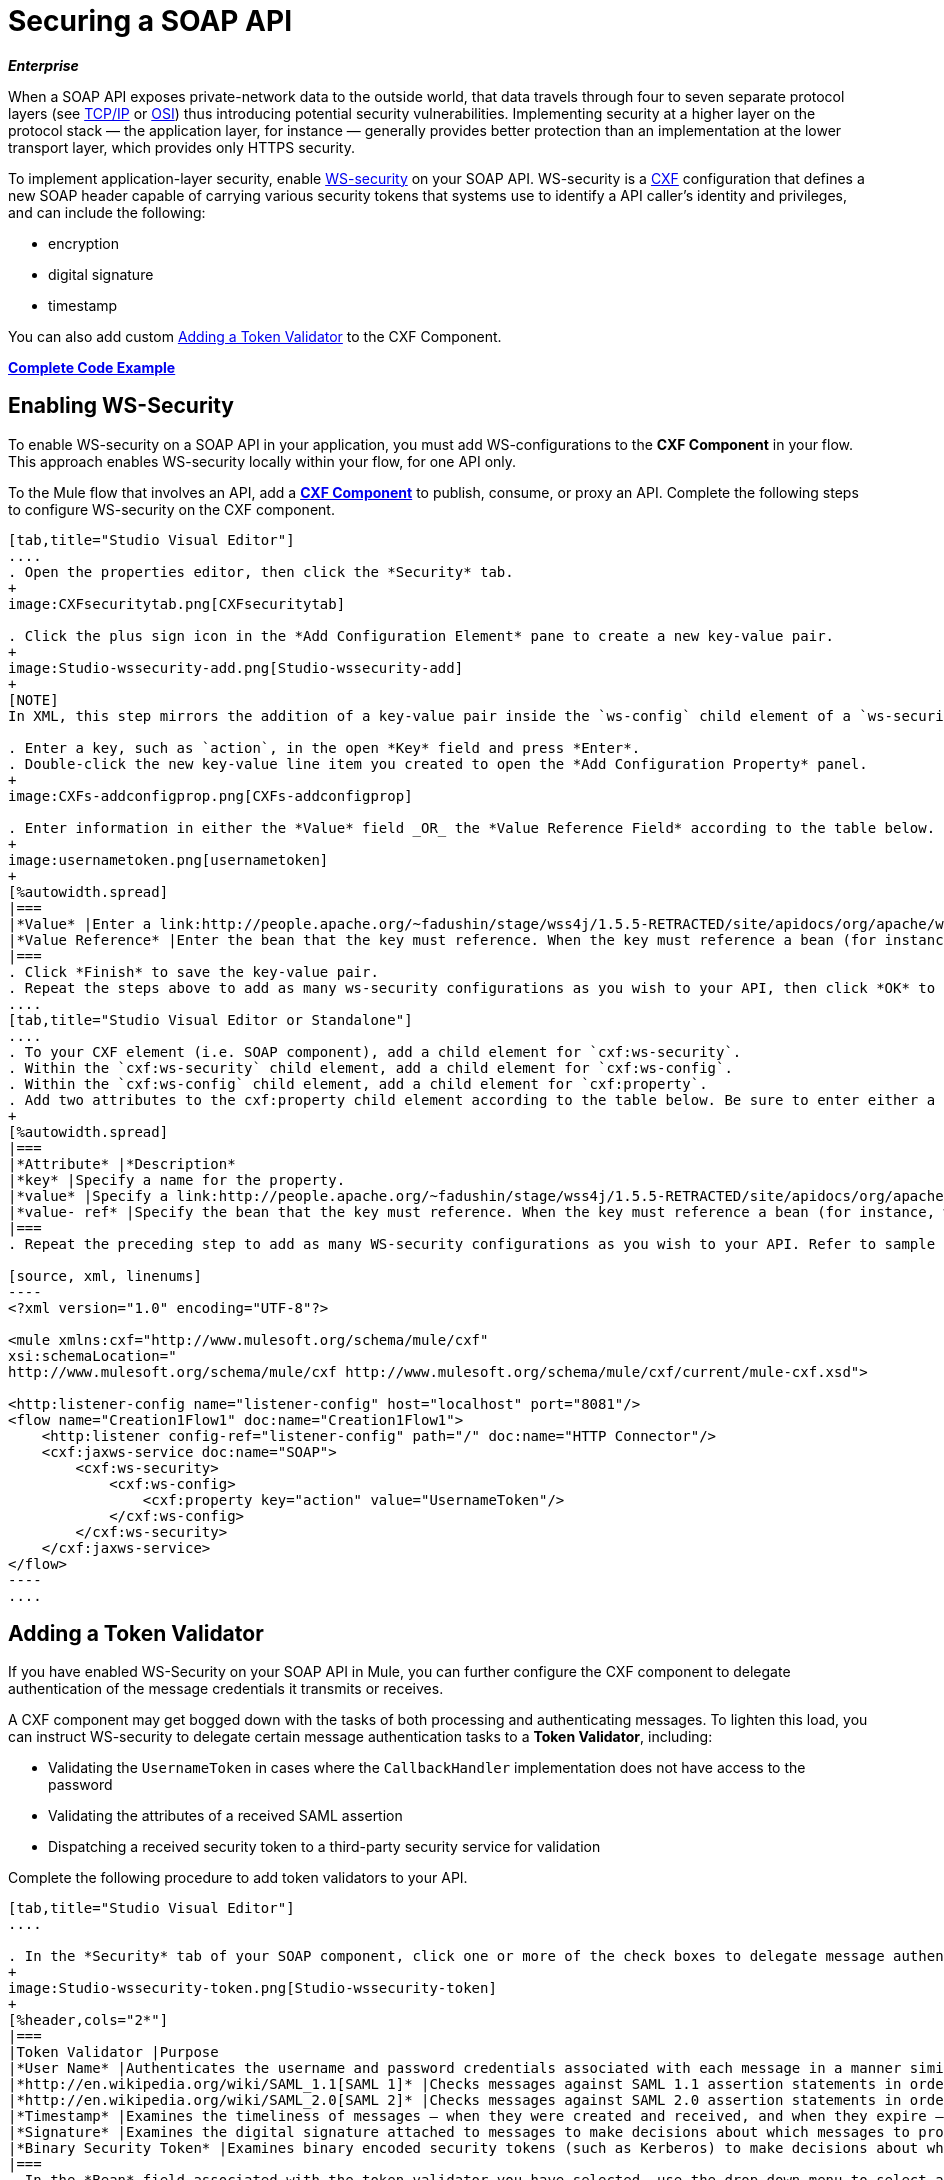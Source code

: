 = Securing a SOAP API
:keywords: anypoint studio, esb, security, soap, encryption, digital signature, timestamp

*_Enterprise_*

When a SOAP API exposes private-network data to the outside world, that data travels through four to seven separate protocol layers (see link:http://en.wikipedia.org/wiki/TCP/IP_model[TCP/IP] or link:http://en.wikipedia.org/wiki/OSI_model[OSI]) thus introducing potential security vulnerabilities. Implementing security at a higher layer on the protocol stack — the application layer, for instance — generally provides better protection than an implementation at the lower transport layer, which provides only HTTPS security.

To implement application-layer security, enable link:http://msdn.microsoft.com/en-us/library/ms977327.aspx[WS-security] on your SOAP API. WS-security is a link:http://cxf.apache.org/[CXF] configuration that defines a new SOAP header capable of carrying various security tokens that systems use to identify a API caller's identity and privileges, and can include the following:

* encryption
* digital signature
* timestamp

You can also add custom <<Adding a Token Validator>> to the CXF Component.

*<<Complete Code Example>>*

== Enabling WS-Security

To enable WS-security on a SOAP API in your application, you must add WS-configurations to the *CXF Component* in your flow. This approach enables WS-security locally within your flow, for one API only.

To the Mule flow that involves an API, add a link:/mule-user-guide/v/3.7/cxf-component-reference[*CXF Component*] to publish, consume, or proxy an API. Complete the following steps to configure WS-security on the CXF component.

[tabs]
------
[tab,title="Studio Visual Editor"]
....
. Open the properties editor, then click the *Security* tab.
+
image:CXFsecuritytab.png[CXFsecuritytab]

. Click the plus sign icon in the *Add Configuration Element* pane to create a new key-value pair.
+
image:Studio-wssecurity-add.png[Studio-wssecurity-add]
+
[NOTE]
In XML, this step mirrors the addition of a key-value pair inside the `ws-config` child element of a `ws-security` element. By adding configuration elements to your SOAP component, you are creating a map of key-value pairs that correspond to the CXF WSS4J security-configuration text strings in link:http://people.apache.org/~fadushin/stage/wss4j/1.5.5-RETRACTED/site/apidocs/org/apache/ws/security/handler/WSHandlerConstants.html[WSHandlerConstants] and link:http://people.apache.org/~fadushin/stage/wss4j/1.5.5-RETRACTED/site/apidocs/org/apache/ws/security/WSConstants.html[WSConstants].

. Enter a key, such as `action`, in the open *Key* field and press *Enter*.
. Double-click the new key-value line item you created to open the *Add Configuration Property* panel.
+
image:CXFs-addconfigprop.png[CXFs-addconfigprop]

. Enter information in either the *Value* field _OR_ the *Value Reference Field* according to the table below.
+
image:usernametoken.png[usernametoken]
+
[%autowidth.spread]
|===
|*Value* |Enter a link:http://people.apache.org/~fadushin/stage/wss4j/1.5.5-RETRACTED/site/apidocs/org/apache/ws/security/WSConstants.html[WS Constant ](a class to define the kind of access the server allows) or a link:http://people.apache.org/~fadushin/stage/wss4j/1.5.5-RETRACTED/site/apidocs/org/apache/ws/security/handler/WSHandlerConstants.html[WSHandlerConstant] (a class to specify the names, actions, and other strings for data deployment of the WSS handler). For example, enter `UsernameToken` in the value field.
|*Value Reference* |Enter the bean that the key must reference. When the key must reference a bean (for instance, when the key is `passwordCallbackRef`), enter the name of the bean in the *Value Reference* field.
|===
. Click *Finish* to save the key-value pair. 
. Repeat the steps above to add as many ws-security configurations as you wish to your API, then click *OK* to save your configurations.
....
[tab,title="Studio Visual Editor or Standalone"]
....
. To your CXF element (i.e. SOAP component), add a child element for `cxf:ws-security`.
. Within the `cxf:ws-security` child element, add a child element for `cxf:ws-config`.
. Within the `cxf:ws-config` child element, add a child element for `cxf:property`.
. Add two attributes to the cxf:property child element according to the table below. Be sure to enter either a `value `_OR_ a `value-ref`; the two are mutually exclusive.
+
[%autowidth.spread]
|===
|*Attribute* |*Description*
|*key* |Specify a name for the property.
|*value* |Specify a link:http://people.apache.org/~fadushin/stage/wss4j/1.5.5-RETRACTED/site/apidocs/org/apache/ws/security/WSConstants.html[WS Constant ](a class to define the kind of access the server allows) or a link:http://people.apache.org/~fadushin/stage/wss4j/1.5.5-RETRACTED/site/apidocs/org/apache/ws/security/handler/WSHandlerConstants.html[WSHandlerConstant] (a class to specify the names, actions, and other strings for data deployment of the WSS handler). For example, enter `UsernameToken` in the value field.
|*value- ref* |Specify the bean that the key must reference. When the key must reference a bean (for instance, when the key is `passwordCallbackRef`), specify the name of the bean as the value-ref.
|===
. Repeat the preceding step to add as many WS-security configurations as you wish to your API. Refer to sample code below.

[source, xml, linenums]
----
<?xml version="1.0" encoding="UTF-8"?>
 
<mule xmlns:cxf="http://www.mulesoft.org/schema/mule/cxf"
xsi:schemaLocation="
http://www.mulesoft.org/schema/mule/cxf http://www.mulesoft.org/schema/mule/cxf/current/mule-cxf.xsd">
 
<http:listener-config name="listener-config" host="localhost" port="8081"/> 
<flow name="Creation1Flow1" doc:name="Creation1Flow1">
    <http:listener config-ref="listener-config" path="/" doc:name="HTTP Connector"/>
    <cxf:jaxws-service doc:name="SOAP">
        <cxf:ws-security>
            <cxf:ws-config>
                <cxf:property key="action" value="UsernameToken"/>
            </cxf:ws-config>
        </cxf:ws-security>
    </cxf:jaxws-service>
</flow>
----
....
------

== Adding a Token Validator

If you have enabled WS-Security on your SOAP API in Mule, you can further configure the CXF component to delegate authentication of the message credentials it transmits or receives.

A CXF component may get bogged down with the tasks of both processing and authenticating messages. To lighten this load, you can instruct WS-security to delegate certain message authentication tasks to a *Token Validator*, including:

* Validating the `UsernameToken` in cases where the `CallbackHandler` implementation does not have access to the password
* Validating the attributes of a received SAML assertion
* Dispatching a received security token to a third-party security service for validation

Complete the following procedure to add token validators to your API.

[tabs]
------
[tab,title="Studio Visual Editor"]
....

. In the *Security* tab of your SOAP component, click one or more of the check boxes to delegate message authentication tasks to token validators. Refer to the table below for the activity of each token validator.
+
image:Studio-wssecurity-token.png[Studio-wssecurity-token]
+
[%header,cols="2*"]
|===
|Token Validator |Purpose
|*User Name* |Authenticates the username and password credentials associated with each message in a manner similar to HTTP Digest authentication.
|*http://en.wikipedia.org/wiki/SAML_1.1[SAML 1]* |Checks messages against SAML 1.1 assertion statements in order to approve or reject access to the API.
|*http://en.wikipedia.org/wiki/SAML_2.0[SAML 2]* |Checks messages against SAML 2.0 assertion statements in order to approve or reject access to the API.
|*Timestamp* |Examines the timeliness of messages – when they were created and received, and when they expire – to make decisions about which messages to process.
|*Signature* |Examines the digital signature attached to messages to make decisions about which messages to process.
|*Binary Security Token* |Examines binary encoded security tokens (such as Kerberos) to make decisions about which messages to process.
|===
. In the *Bean* field associated with the token validator you have selected, use the drop-down menu to select an existing bean that your token validator will reference to apply, replace, or extend the default behavior associated with a specific security token. 
+
[TIP]
If you have not yet created any beans, click the plus sign button to open a new properties panel in which you can create and configure a new bean. The bean imports the Java class you have built to specify the custom validator's override behavior.
+
image:Studio-wssecurity-custom.png[Studio-wssecurity-custom]
+
View Java code for Bean Creation

. Click *OK* to save changes.
....
[tab,title="Studio XML Editor or Standalone"]
....

. Above all flows in your Mule project, create a global `spring:bean` element to import the Java class you have built to specify the token validator's behavior. Refer to code sample below.
+
 View Java code for Bean Creation
. To the CXF element in your flow, add a child element (below any `cxf:ws-config` elements you may have added) for `cxf:ws-custom-validator`.
. To the `cxf:ws-custom-validator` child element, add a child element according to the type of action you want the validator to perform. Refer to the table below.
+
[%header,cols="2*"]
|===================
|Token Validator |Purpose
|*cxf:username-token-validator* |Authenticates the username and password credentials associated with each message in a manner similar to HTTP Digest authentication.
|*cxf:saml1-token-validator* |Checks messages against link:http://en.wikipedia.org/wiki/SAML_1.1[SAML 1.1] assertion statements in order to approve or reject access to the API.
|*cxf:saml2-token-validator* |Checks messages against link:http://en.wikipedia.org/wiki/SAML_2.0[SAML 2.0] assertion statements in order to approve or reject access to the API.
|*cxf:timestamp-token-validator* |Examines the timeliness of messages – when they were created and received, and when they expire – to make decisions about which messages to process.
|*cxf:signature-token-validator* |Examines the digital signature attached to messages to make decisions about which messages to process.
|*cxf:bst-token-validator* |Examines binary encoded security tokens (such as Kerberos) to make decisions about which messages to process.
|===================
. Add a `ref` attribute to the validator to reference the global spring:bean element which imports the Java class.

[source, xml, linenums]
----
<?xml version="1.0" encoding="UTF-8"?>
 
<mule xmlns:cxf="http://www.mulesoft.org/schema/mule/cxf"
xsi:schemaLocation="
http://www.mulesoft.org/schema/mule/cxf http://www.mulesoft.org/schema/mule/cxf/current/mule-cxf.xsd">
 
<spring:beans>
    <spring:bean id="customTokenValidator" name="Bean" class="org.mule.example.myClass"/>
</spring:beans>
 
<http:listener-config name="listener-config" host="localhost" port="8081"/>   
<flow name="Creation1Flow1" doc:name="Creation1Flow1">
    <http:listener config-ref="listener-config" path="/" doc:name="HTTP Connector"/>
    <cxf:jaxws-service doc:name="SOAP">
        <cxf:ws-security>
            <cxf:ws-config>
                <cxf:property key="action" value="UsernameToken"/>
            </cxf:ws-config>
            <cxf:ws-custom-validator>
                <cxf:username-token-validator ref="Bean"/>
            </cxf:ws-custom-validator>
        </cxf:ws-security>
    </cxf:jaxws-service>
</flow>
----
....
------

== Complete Code Example

For a complete explanation of the example application, see link:/getting-started/anypoint-exchange[the Library].

[source, xml, linenums]
----
<?xml version="1.0"?>
<mule version="EE-3.6.0" xmlns="http://www.mulesoft.org/schema/mule/core" xmlns:core="http://www.mulesoft.org/schema/mule/core" xmlns:cxf="http://www.mulesoft.org/schema/mule/cxf" xmlns:doc="http://www.mulesoft.org/schema/mule/documentation" xmlns:http="http://www.mulesoft.org/schema/mule/http" xmlns:spring="http://www.springframework.org/schema/beans" xmlns:xsi="http://www.w3.org/2001/XMLSchema-instance" xsi:schemaLocation=" http://www.mulesoft.org/schema/mule/http http://www.mulesoft.org/schema/mule/http/current/mule-http.xsd  http://www.mulesoft.org/schema/mule/cxf http://www.mulesoft.org/schema/mule/cxf/current/mule-cxf.xsd  http://www.springframework.org/schema/beans http://www.springframework.org/schema/beans/spring-beans-current.xsd  http://www.mulesoft.org/schema/mule/core http://www.mulesoft.org/schema/mule/core/current/mule.xsd ">
    <spring:beans>
        <spring:bean class="com.mulesoft.mule.example.security.SAMLCustomValidator" id="Bean" name="samlCustomValidator"/>
    </spring:beans>
    <http:listener-config name="listener-config" host="localhost" port="63081" basePath="services"/>
 
    <flow doc:name="UnsecureServiceFlow" name="UnsecureServiceFlow">
        <http:listener config-ref="listener-config" path="unsecure" doc:name="HTTP Connector"/>
        <cxf:jaxws-service doc:name="Unsecure service" serviceClass="com.mulesoft.mule.example.security.Greeter"/>
        <component class="com.mulesoft.mule.example.security.GreeterService" doc:name="Greeter Service"/>
    </flow>
    <flow doc:name="UsernameTokenServiceFlow" name="UsernameTokenServiceFlow">
        <http:listener config-ref="listener-config" path="username" doc:name="HTTP Connector"/>    
        <cxf:jaxws-service doc:name="Secure UsernameToken service" serviceClass="com.mulesoft.mule.example.security.Greeter">
            <cxf:ws-security>
                <cxf:ws-config>
                    <cxf:property key="action" value="UsernameToken Timestamp"/>
                    <cxf:property key="passwordCallbackClass" value="com.mulesoft.mule.example.security.PasswordCallback"/>
                </cxf:ws-config>
            </cxf:ws-security>
        </cxf:jaxws-service>
        <component class="com.mulesoft.mule.example.security.GreeterService" doc:name="Greeter Service"/>
    </flow>
    <flow doc:name="UsernameTokenSignedServiceFlow" name="UsernameTokenSignedServiceFlow">
        <http:listener config-ref="listener-config" path="signed" doc:name="HTTP Connector"/>
        <cxf:jaxws-service doc:name="Secure UsernameToken Signed service" serviceClass="com.mulesoft.mule.example.security.Greeter">
            <cxf:ws-security>
                <cxf:ws-config>
                    <cxf:property key="action" value="UsernameToken Signature Timestamp"/>
                    <cxf:property key="signaturePropFile" value="wssecurity.properties"/>
                    <cxf:property key="passwordCallbackClass" value="com.mulesoft.mule.example.security.PasswordCallback"/>
                </cxf:ws-config>
            </cxf:ws-security>
        </cxf:jaxws-service>
        <component class="com.mulesoft.mule.example.security.GreeterService" doc:name="Greeter Service"/>
    </flow>
    <flow doc:name="UsernameTokenEncryptedServiceFlow" name="UsernameTokenEncryptedServiceFlow">
        <http:listener config-ref="listener-config" path="encrypted" doc:name="HTTP Connector"/>
        <cxf:jaxws-service doc:name="Secure UsernameToken Encrypted service" serviceClass="com.mulesoft.mule.example.security.Greeter">
            <cxf:ws-security>
                <cxf:ws-config>
                    <cxf:property key="action" value="UsernameToken Timestamp Encrypt"/>
                    <cxf:property key="decryptionPropFile" value="wssecurity.properties"/>
                    <cxf:property key="passwordCallbackClass" value="com.mulesoft.mule.example.security.PasswordCallback"/>
                </cxf:ws-config>
            </cxf:ws-security>
        </cxf:jaxws-service>
        <component class="com.mulesoft.mule.example.security.GreeterService" doc:name="Greeter Service"/>
    </flow>
    <flow doc:name="SamlTokenServiceFlow" name="SamlTokenServiceFlow">
        <http:listener config-ref="listener-config" path="saml" doc:name="HTTP Connector"/>
        <cxf:jaxws-service doc:name="Secure SAMLToken service" serviceClass="com.mulesoft.mule.example.security.Greeter">
            <cxf:ws-security>
                <cxf:ws-config>
                    <cxf:property key="action" value="SAMLTokenUnsigned Timestamp"/>
                </cxf:ws-config>
                <cxf:ws-custom-validator>
                    <cxf:saml2-token-validator ref="samlCustomValidator"/>
                </cxf:ws-custom-validator>
            </cxf:ws-security>
        </cxf:jaxws-service>
        <component class="com.mulesoft.mule.example.security.GreeterService" doc:name="Greeter Service"/>
    </flow>
    <flow doc:name="SignedSamlTokenServiceFlow" name="SignedSamlTokenServiceFlow">
        <http:listener config-ref="listener-config" path="signedsaml" doc:name="HTTP Connector"/>
        <cxf:jaxws-service doc:name="Secure SAMLToken Signed service" serviceClass="com.mulesoft.mule.example.security.Greeter">
            <cxf:ws-security>
                <cxf:ws-config>
                    <cxf:property key="action" value="SAMLTokenUnsigned Signature"/>
                    <cxf:property key="signaturePropFile" value="wssecurity.properties"/>
                </cxf:ws-config>
                <cxf:ws-custom-validator>
                    <cxf:saml2-token-validator ref="samlCustomValidator"/>
                </cxf:ws-custom-validator>
            </cxf:ws-security>
        </cxf:jaxws-service>
        <component class="com.mulesoft.mule.example.security.GreeterService" doc:name="Greeter Service"/>
    </flow>
</mule>
----

== See Also

* Learn more about configuring a link:/mule-user-guide/v/3.7/cxf-component-reference[CXF component] in your Mule application.
* See link:/getting-started/anypoint-exchange[examples].
